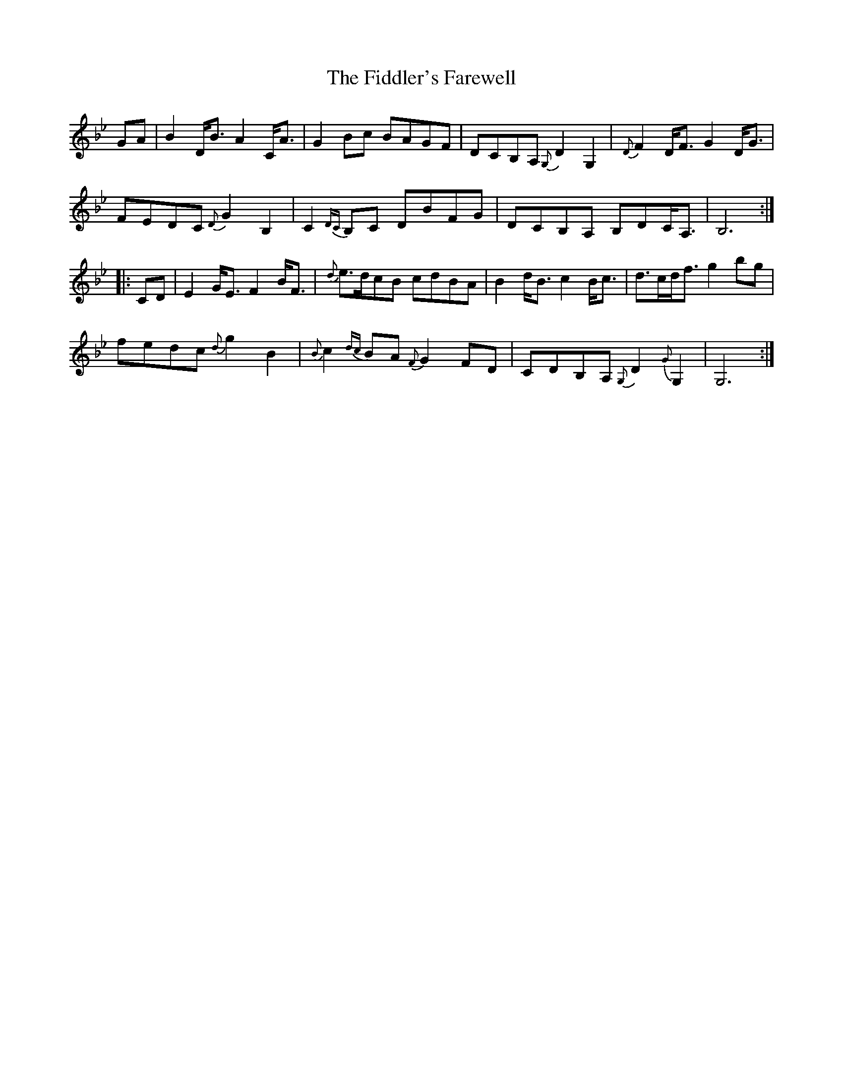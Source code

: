 X: 12946
T: Fiddler's Farewell, The
R: march
M: 
K: Gminor
GA|B2D<B A2C<A|G2Bc BAGF|DCB,A, {G,}D2G,2|{D}F2D<F G2D<G|
FEDC {D}G2B,2|C2{DC}B,C DBFG|DCB,A, B,DC<A,|B,6:|
|:CD|E2G<E F2B<F|{d}e>dcB cdBA|B2d<B c2B<c|d>cd<f g2bg|
fedc {d}g2B2|{B}c2{dc}BA {F}G2FD|CDB,A, {G,}D2{G}G,2|G,6:|

